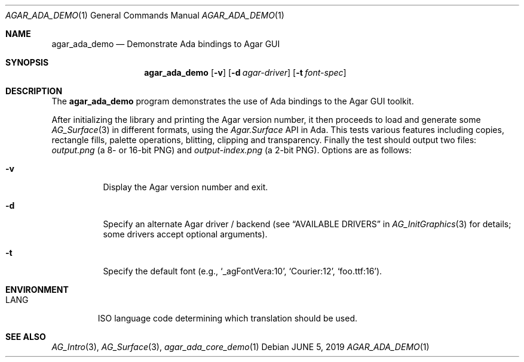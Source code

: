 .\"
.\" Copyright (c) 2019 Julien Nadeau Carriere <vedge@csoft.net>
.\"
.\" Redistribution and use in source and binary forms, with or without
.\" modification, are permitted provided that the following conditions
.\" are met:
.\" 1. Redistributions of source code must retain the above copyright
.\"    notice, this list of conditions and the following disclaimer.
.\" 2. Redistributions in binary form must reproduce the above copyright
.\"    notice, this list of conditions and the following disclaimer in the
.\"    documentation and/or other materials provided with the distribution.
.\" 
.\" THIS SOFTWARE IS PROVIDED BY THE AUTHOR ``AS IS'' AND ANY EXPRESS OR
.\" IMPLIED WARRANTIES, INCLUDING, BUT NOT LIMITED TO, THE IMPLIED
.\" WARRANTIES OF MERCHANTABILITY AND FITNESS FOR A PARTICULAR PURPOSE
.\" ARE DISCLAIMED. IN NO EVENT SHALL THE AUTHOR BE LIABLE FOR ANY DIRECT,
.\" INDIRECT, INCIDENTAL, SPECIAL, EXEMPLARY, OR CONSEQUENTIAL DAMAGES
.\" (INCLUDING BUT NOT LIMITED TO, PROCUREMENT OF SUBSTITUTE GOODS OR
.\" SERVICES; LOSS OF USE, DATA, OR PROFITS; OR BUSINESS INTERRUPTION)
.\" HOWEVER CAUSED AND ON ANY THEORY OF LIABILITY, WHETHER IN CONTRACT,
.\" STRICT LIABILITY, OR TORT (INCLUDING NEGLIGENCE OR OTHERWISE) ARISING
.\" IN ANY WAY OUT OF THE USE OF THIS SOFTWARE EVEN IF ADVISED OF THE
.\" POSSIBILITY OF SUCH DAMAGE.
.\"
.Dd JUNE 5, 2019
.Dt AGAR_ADA_DEMO 1
.Os
.ds vT Agar API Reference
.ds oS Agar 1.6
.Sh NAME
.Nm agar_ada_demo
.Nd Demonstrate Ada bindings to Agar GUI
.Sh SYNOPSIS
.Nm agar_ada_demo
.Op Fl v
.Op Fl d Ar agar-driver
.Op Fl t Ar font-spec
.Sh DESCRIPTION
The
.Nm
program demonstrates the use of Ada bindings to the Agar GUI toolkit.
.Pp
After initializing the library and printing the Agar version number,
it then proceeds to load and generate some
.Xr AG_Surface 3
in different formats, using the
.Em Agar.Surface
API in Ada.
This tests various features including copies, rectangle fills, palette
operations, blitting, clipping and transparency.
Finally the test should output two files:
.Pa output.png
(a 8- or 16-bit PNG)
and
.Pa output-index.png
(a 2-bit PNG).
Options are as follows:
.Bl -tag -width Ds
.It Fl v
Display the Agar version number and exit.
.It Fl d
Specify an alternate Agar driver / backend (see
.Dq AVAILABLE DRIVERS
in
.Xr AG_InitGraphics 3
for details; some drivers accept optional arguments).
.It Fl t
Specify the default font (e.g.,
.Sq _agFontVera:10 ,
.Sq Courier:12 ,
.Sq foo.ttf:16 ) .
.El
.Sh ENVIRONMENT
.Bl -tag -width "LANG "
.It Dv LANG
ISO language code determining which translation should be used.
.El
.\" .Sh FILES
.Sh SEE ALSO
.Xr AG_Intro 3 ,
.Xr AG_Surface 3 ,
.Xr agar_ada_core_demo 1

